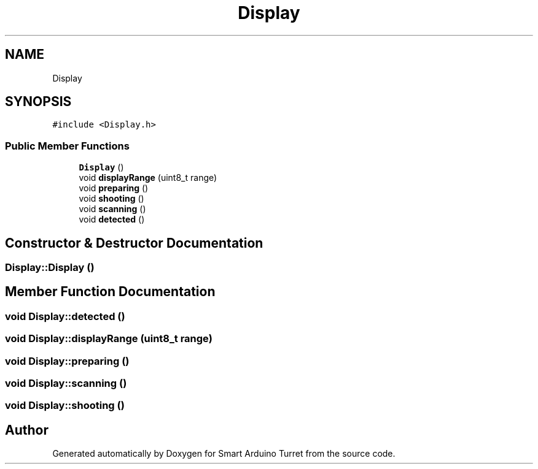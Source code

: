 .TH "Display" 3 "Wed May 24 2017" "Smart Arduino Turret" \" -*- nroff -*-
.ad l
.nh
.SH NAME
Display
.SH SYNOPSIS
.br
.PP
.PP
\fC#include <Display\&.h>\fP
.SS "Public Member Functions"

.in +1c
.ti -1c
.RI "\fBDisplay\fP ()"
.br
.ti -1c
.RI "void \fBdisplayRange\fP (uint8_t range)"
.br
.ti -1c
.RI "void \fBpreparing\fP ()"
.br
.ti -1c
.RI "void \fBshooting\fP ()"
.br
.ti -1c
.RI "void \fBscanning\fP ()"
.br
.ti -1c
.RI "void \fBdetected\fP ()"
.br
.in -1c
.SH "Constructor & Destructor Documentation"
.PP 
.SS "Display::Display ()"

.SH "Member Function Documentation"
.PP 
.SS "void Display::detected ()"

.SS "void Display::displayRange (uint8_t range)"

.SS "void Display::preparing ()"

.SS "void Display::scanning ()"

.SS "void Display::shooting ()"


.SH "Author"
.PP 
Generated automatically by Doxygen for Smart Arduino Turret from the source code\&.
